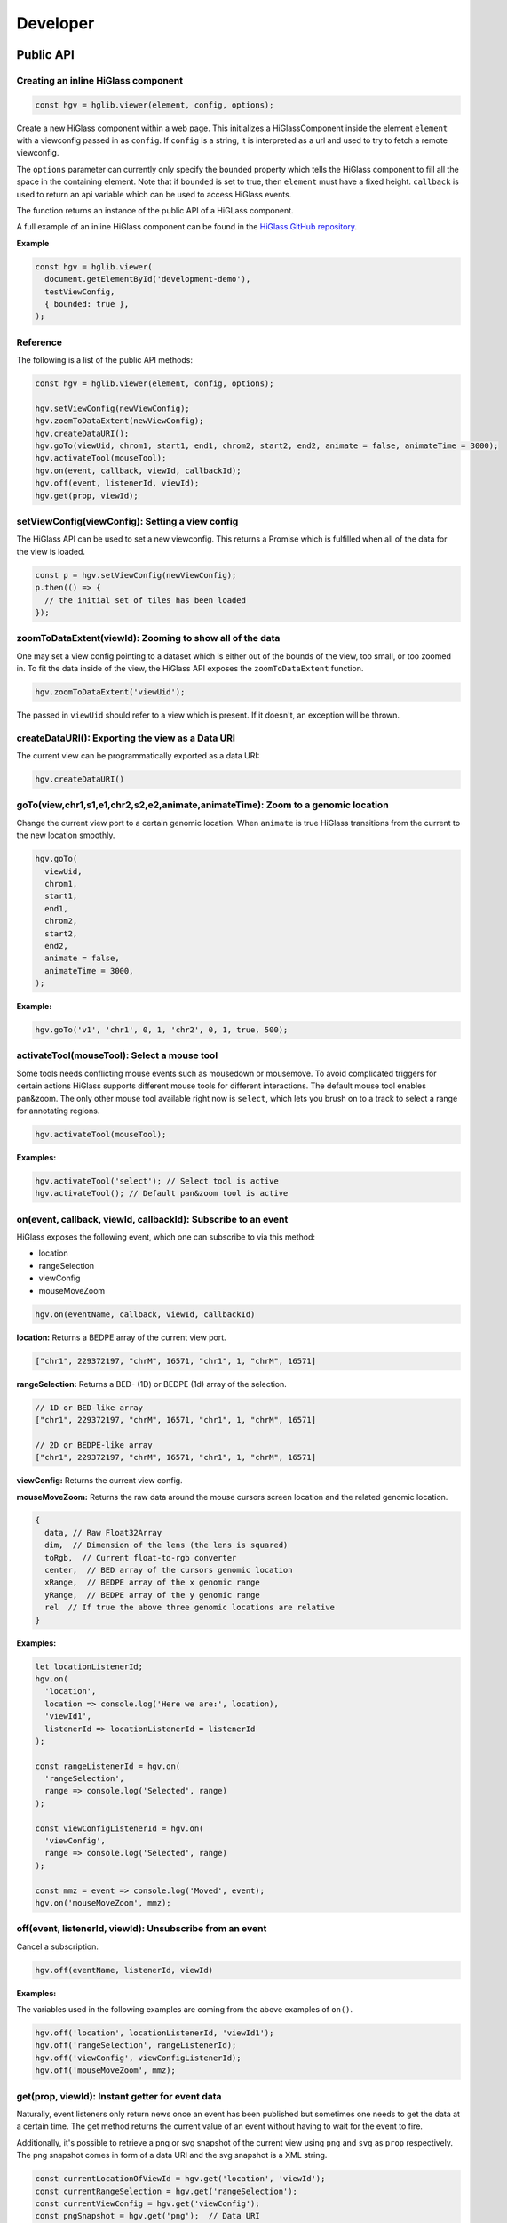 Developer
##########################

Public API
***********

Creating an inline HiGlass component
------------------------------------

.. code-block:: javascript

  const hgv = hglib.viewer(element, config, options);

Create a new HiGlass component within a web page. This initializes a
HiGlassComponent inside the element ``element`` with a viewconfig passed in as
``config``. If ``config`` is a string, it is interpreted as a url and used to
try to fetch a remote viewconfig.

The ``options`` parameter can currently only specify the ``bounded`` property
which tells the HiGlass component to fill all the space in the containing
element. Note that if ``bounded`` is set to true, then ``element`` must have a
fixed height. ``callback`` is used to return an api variable which can be used
to access HiGlass events.

The function returns an instance of the public API of a HiGLass component.

A full example of an inline HiGlass component can be found in the `HiGlass
GitHub repository
<https://github.com/hms-dbmi/higlass/blob/develop/app/api.html>`_.

**Example**

.. code-block:: javascript

  const hgv = hglib.viewer(
    document.getElementById('development-demo'),
    testViewConfig,
    { bounded: true },
  );

Reference
---------

The following is a list of the public API methods:

.. code-block:: javascript

  const hgv = hglib.viewer(element, config, options);

  hgv.setViewConfig(newViewConfig);
  hgv.zoomToDataExtent(newViewConfig);
  hgv.createDataURI();
  hgv.goTo(viewUid, chrom1, start1, end1, chrom2, start2, end2, animate = false, animateTime = 3000);
  hgv.activateTool(mouseTool);
  hgv.on(event, callback, viewId, callbackId);
  hgv.off(event, listenerId, viewId);
  hgv.get(prop, viewId);

setViewConfig(viewConfig): Setting a view config
------------------------------------------------

The HiGlass API can be used to set a new viewconfig. This returns a Promise
which is fulfilled when all of the data for the view is loaded.

.. code-block:: javascript

  const p = hgv.setViewConfig(newViewConfig);
  p.then(() => {
    // the initial set of tiles has been loaded
  });

zoomToDataExtent(viewId): Zooming to show all of the data
---------------------------------------------------------

One may set a view config pointing to a dataset which is either out of the
bounds of the view, too small, or too zoomed in. To fit the data inside of
the view, the HiGlass API exposes the  ``zoomToDataExtent`` function.

.. code-block:: javascript

  hgv.zoomToDataExtent('viewUid');

The passed in ``viewUid`` should refer to a view which is present. If it
doesn't, an exception will be thrown.

createDataURI(): Exporting the view as a Data URI
-------------------------------------------------

The current view can be programmatically exported as a data URI:

.. code-block:: javascript

  hgv.createDataURI()


goTo(view,chr1,s1,e1,chr2,s2,e2,animate,animateTime): Zoom to a genomic location
--------------------------------------------------------------------------------

Change the current view port to a certain genomic location. When ``animate`` is true HiGlass transitions from the current to the new location smoothly.

.. code-block:: javascript

  hgv.goTo(
    viewUid,
    chrom1,
    start1,
    end1,
    chrom2,
    start2,
    end2,
    animate = false,
    animateTime = 3000,
  );

**Example:**

.. code-block:: javascript

  hgv.goTo('v1', 'chr1', 0, 1, 'chr2', 0, 1, true, 500);

activateTool(mouseTool): Select a mouse tool
--------------------------------------------

Some tools needs conflicting mouse events such as mousedown or mousemove. To avoid complicated triggers for certain actions HiGlass supports different mouse tools for different interactions. The default mouse tool enables pan&zoom. The only other mouse tool available right now is ``select``, which lets you brush on to a track to select a range for annotating regions.

.. code-block:: javascript

    hgv.activateTool(mouseTool);

**Examples:**

.. code-block:: javascript

  hgv.activateTool('select'); // Select tool is active
  hgv.activateTool(); // Default pan&zoom tool is active

on(event, callback, viewId, callbackId): Subscribe to an event
--------------------------------------------------------------

HiGlass exposes the following event, which one can subscribe to via this method:

- location
- rangeSelection
- viewConfig
- mouseMoveZoom

.. code-block:: javascript

  hgv.on(eventName, callback, viewId, callbackId)

**location:** Returns a BEDPE array of the current view port.

.. code-block:: javascript

  ["chr1", 229372197, "chrM", 16571, "chr1", 1, "chrM", 16571]

**rangeSelection:** Returns a BED- (1D) or BEDPE (1d) array of the selection.

.. code-block:: javascript

  // 1D or BED-like array
  ["chr1", 229372197, "chrM", 16571, "chr1", 1, "chrM", 16571]

  // 2D or BEDPE-like array
  ["chr1", 229372197, "chrM", 16571, "chr1", 1, "chrM", 16571]

**viewConfig:** Returns the current view config.

**mouseMoveZoom:** Returns the raw data around the mouse cursors screen location and the related genomic location.

.. code-block:: javascript

  {
    data, // Raw Float32Array
    dim,  // Dimension of the lens (the lens is squared)
    toRgb,  // Current float-to-rgb converter
    center,  // BED array of the cursors genomic location
    xRange,  // BEDPE array of the x genomic range
    yRange,  // BEDPE array of the y genomic range
    rel  // If true the above three genomic locations are relative
  }

**Examples:**

.. code-block:: javascript

  let locationListenerId;
  hgv.on(
    'location',
    location => console.log('Here we are:', location),
    'viewId1',
    listenerId => locationListenerId = listenerId
  );

  const rangeListenerId = hgv.on(
    'rangeSelection',
    range => console.log('Selected', range)
  );

  const viewConfigListenerId = hgv.on(
    'viewConfig',
    range => console.log('Selected', range)
  );

  const mmz = event => console.log('Moved', event);
  hgv.on('mouseMoveZoom', mmz);

off(event, listenerId, viewId): Unsubscribe from an event
---------------------------------------------------------

Cancel a subscription.

.. code-block:: javascript

  hgv.off(eventName, listenerId, viewId)

**Examples:**

The variables used in the following examples are coming from the above examples of ``on()``.

.. code-block:: javascript

  hgv.off('location', locationListenerId, 'viewId1');
  hgv.off('rangeSelection', rangeListenerId);
  hgv.off('viewConfig', viewConfigListenerId);
  hgv.off('mouseMoveZoom', mmz);

get(prop, viewId): Instant getter for event data
------------------------------------------------

Naturally, event listeners only return news once an event has been published but sometimes one needs to get the data at a certain time. The get method returns the current value of an event without having to wait for the event to fire.

Additionally, it's possible to retrieve a png or svg snapshot of the current view using ``png`` and ``svg`` as ``prop`` respectively. The png snapshot comes in form of a data URI and the svg snapshot is a XML string.

.. code-block:: javascript

  const currentLocationOfViewId = hgv.get('location', 'viewId');
  const currentRangeSelection = hgv.get('rangeSelection');
  const currentViewConfig = hgv.get('viewConfig');
  const pngSnapshot = hgv.get('png');  // Data URI
  const svgSnapshot = hgv.get('svg');  // XML string

shareViewConfigAsLink(url): Get sharable link for current view config
---------------------------------------------------------------------

Generate a sharable link to the current view config. The `url` parameter should contain
the API endpoint used to export the view link (e.g. 'http://localhost:8989/api/v1/viewconfs').
If it is not provided, the value is taken from the `exportViewUrl` value of the viewconf.

.. code-block:: javascript

  hgv.shareViewConfigAsLink()
    .then((sharedViewConfig) => {
      console.log(`Shared view config (ID: ${sharedViewConfig.id}) is available at ${sharedViewConfig.url}`)
    })
    .catch((err) => { console.error('Something did not work. Sorry', err); })

Obtaining ordered chromosome info
---------------------------------

HiGlass provides an API for obtaining information about chromosomes
and the order they are listed in a chromSizes file:

.. code-block:: javascript

    import {ChromosomeInfo} from 'higlass';

    ChromosomeInfo(
      'http://higlass.io/api/v1/chrom-sizes/?id=Ajn_ttUUQbqgtOD4nOt-IA',
      (chromInfo) => {
        console.log('chromInfo:', chromInfo);
      });

This will return a data structure with information about the chromosomes
listed:

.. code-block:: javascript

    {
      chrPositions: {
        chr1 : {id: 0, chr: "chr1", pos: 0},
        chr2 : {id: 1, chr: "chr2", pos: 249250621} ,
        ...
      },
      chromLengths: {
        chr1: "249250621",
        chr2: "243199373",
        ...
      },
      cumPositions: [
        {id: 0, chr: "chr1", pos: 0},
        {id: 1, chr: "chr2", pos: 249250621},
        ...
       ]
    }
Exporting the view as a Data URI
--------------------------------

The current view can be programmatically exported as a data URI:

.. code-block:: javascript

    api.createDataURI()

Viewconfs
*********

Viewconfs specify exactly what a HiGlass view should show. They contain a list
of the data sources, visualization types, visible region as well as searching
and styling options.

Show a specific genomic location
--------------------------------

Say we want to have a viewconf which was centered on the gene OSR1. It's
location is roughly between positions 19,500,000 and 19,600,000 on chromosome 7
of the hg19 assembly. So what should ``initialXDomain`` be set to in order to
show this gene?

Because `initialXDomain` accepts absolute coordinates calculated by
concatenating chromosomes according to a certain order, we need to calculate
what chr2:19,500,000 and chr2:196,000,000 are in absolute coordinates.

To do this we will assume a chromosome ordering consisting of chr1, chr2, ...
This means that we need to take the length of chr1 in hg19, which is
249,250,621 base pairs, and add our positions to that, yielding
positions 268,750,621 and 268,850,621 for the ``initialXDomain``.

The chromosome order commonly used in HiGlass for hg19 can be found in the
`negspy repository
<https://github.com/pkerpedjiev/negspy/blob/master/negspy/data/hg19/chromInfo.txt>`_.

Upload a viewconf to the server
-------------------------------

A local viewconf can be sent to the server by sending a ``POST`` request. Make
sure the actual viewconf is wrapped in the ``viewconf`` section of the posted
json (e.g. '{"viewconf": myViewConfig}'):

.. code-block:: bash

    curl -H "Content-Type: application/json" \
         -X POST \
         -d '{"viewconf": {"editable": true, "zoomFixed": false, "trackSourceServers": ["/api/v2", "http://higlass.io/api/v1"], "exportViewUrl": "/api/v1/viewconfs/", "views": [{"tracks": {"top": [], "left": [], "center": [], "right": [], "bottom": []}, "initialXDomain": [243883495.14563107, 2956116504.854369], "initialYDomain": [804660194.1747572, 2395339805.825243], "layout": {"w": 12, "h": 12, "x": 0, "y": 0, "i": "EwiSznw8ST2HF3CjHx-tCg", "moved": false, "static": false}, "uid": "EwiSznw8ST2HF3CjHx-tCg"}], "zoomLocks": {"locksByViewUid": {}, "locksDict": {}}, "locationLocks": {"locksByViewUid": {}, "locksDict": {}}, "valueScaleLocks": {"locksByViewUid": {}, "locksDict": {}}}}' http://localhost:8989/api/v1/viewconfs/



Coding Guidelines
*****************

Spacing
-------

Code should be indented with 2 spaces. No tabs!

Docstrings
----------

All functions should be annotated with a docstring in the `JSDoc style <http://usejsdoc.org/>`_.


Track Documentation
*******************

Each track in HiGlass is written in a Javascript class. This class is
responsible for requesting data from the server as well as for rendering it.
The interface between the `viewconfig` definition of the views and the actual
track rendering is the `track-type`. In `app/scripts/TrackRenderer.js`, the
value of `track-type` is used to instantiate a TrackObject. `TrackRenderer`
then interacts with this track object to let it know when it has been resized
and what the current zoom level is.

Due to the variety of `track types <track_types.html>`_ available in HiGlass,
there are different ways in which data can be rendered and manipulated.

Adding new track types
**********************

To add a new track type, we first need a data source and a new
definition. To begin, we can create a new test page to work 
with.

.. code-block:: bash

    cp app/test2.html app/testx.html

Within this page will be a sample viewconfig, that we need to add our new track
definition to. In this example, we'll be adding a 1D track. This just means
that it can only be zoomed into in one dimension. We'll give it a type of
``horizontal-multivec`` and add it to the list of top tracks with the bare
minimum of attributes. The tilesetUid was taken from the `higlass server new
filetypes section <higlass_server.html#new-filetypes>`_.


.. code-block:: javascript

        "top": [
                  {
            "server": "http://localhost:8000/api/v1",
            "tilesetUid": "RAh2nvU9THezcVuxBU3ioQ",
            "type": "horizontal-multivec",
            "height": 200,
            "position": "top"
          }
        ],

We can start higlass:

.. code-block:: bash

    npm install
    npm start

And then navigate to the test web page: http://localhost:8080/testx.html
Upon opening the developer console, we'll see an error message:

```
WARNING: unknown track type: horizontal-multivec
```

This is because HiGlass doesn't know how to handle this track type. In
this example, we'll give it a way of handling it.

First, we need to define this track type in the ``TRACKS_INFO`` array in ``app/scripts/tracks-info.js``:

.. code-block:: javascript

  {
    type: 'horizontal-multivec',
    datatype: ['multivec'],
    local: false,
    orientation: '1d-horizontal',
    thumbnail: null,
    availableOptions: ['labelPosition', 'labelColor', 'valueScaling', 'labelTextOpacity', 'labelBackgroundOpacity', 'trackBorderWidth', 'trackBorderColor', 'trackType'],
    defaultOptions: {
      labelPosition: 'topLeft',
      labelColor: 'black',
      labelTextOpacity: 0.4,
      valueScaling: 'linear',
      trackBorderWidth: 0,
      trackBorderColor: 'black',
    },
  },

It has all of the standard track options, is horizontal, etc...

Now if we reload our test page, we still get the same warning. This is because
we don't actually know how to draw this track. We need to create a class which
knows how to draw this track type. We can do that by creating a new file in 
``app/scripts`` called ``HorizontalMultivecTrack.js``.

The easiest way to do this is to start with an existing track type and copy it.
This example uses a HeatmapTrack as a template. For other types of data, it's
best to start with a track that is similar to the type that you are trying to
create. A list of track types can be found in the `track types section of this
documentation <track_types.html>`_.

.. code-block:: bash

    cp app/scripts/HeatmapTiledPixiTrack.js app/scripts/HorizontalMultivecTrack.js

Here we need to change the name of the track and have it extend the HeatmapTrack:

.. code-block:: bash

    export class HorizontalMultivecTrack extends HeatmapTiledPixiTrack

Now we can register the new track type in `TrackRenderer.js:createTrackObject`:

.. code-block:: javascript

      case 'horizontal-multivec':
        return new HorizontalMultivecTrack(
          this.pStage,
          dataConfig,
          handleTilesetInfoReceived,
          track.options,
          () => this.currentProps.onNewTilesLoaded(track.uid),
          this.svgElement,
          () => this.currentProps.onValueScaleChanged(track.uid),
          newOptions =>
            this.currentProps.onTrackOptionsChanged(track.uid, newOptions),
        );

And add it to the imports at the top:

.. code-block:: javascript

    import HorizontalMultivecTrack from './HorizontalMultivecTrack';

Reloading our test page will now output a series of errors which we will fix
in `HorizontalMultivecTrack`. Here's the steps.

1. Replace ``tileToLocalId`` and ``tileToRemoteId`` with those from
   ``HorizontalLine1DPixiTrack``.  We do this because the ones we copied from
   the HeatmapTrack assume that there will be a data transform associated with
   the ID. This simple datatype has no associated transforms and thus only
   needs to encode the tile position in the ID.

2. Change ``calculateZoomLevel`` to only use the x domain in calculating the zoom
   level.

3. Change ``calculateVisibleTiles`` to only use the x domain in calculating the
   visible tiles.

4. Change ``tileDataToCanvas`` to change the width of the data to match that
   returned in the tileset info.

5. Change the ``zoomed`` function to maintain the the view at the origin.

6. Change ``setSpriteProperties`` to position the sprite on only the x axis.



Other Documentation
*******************


Line Track Scaling
------------------


1D tracks can either be linearly or log scaled. Linear scaling denotes a linear
mapping between the values and their position on the track. Log scaling means
that we take the log of the values before positioning them. 

Because the dataset may contain very small or even zero values, we add a
pseudocount equal to the median visible value to ensure that finer details in
the data are not drowned out by extreme small values.

The code for this can be found in ``HorizontalLine1DPixiTrack.drawTile``.


Interface
---------

visibleAndFetchedIds: Tile ids that correspond to tiles which are both visible
in the current viewport as well as fetched from the server.

visibleTileIds: Tiles which should be visible in the current viewport based on
the current viewport. Usually set by ``calculateVisibleTiles``.
